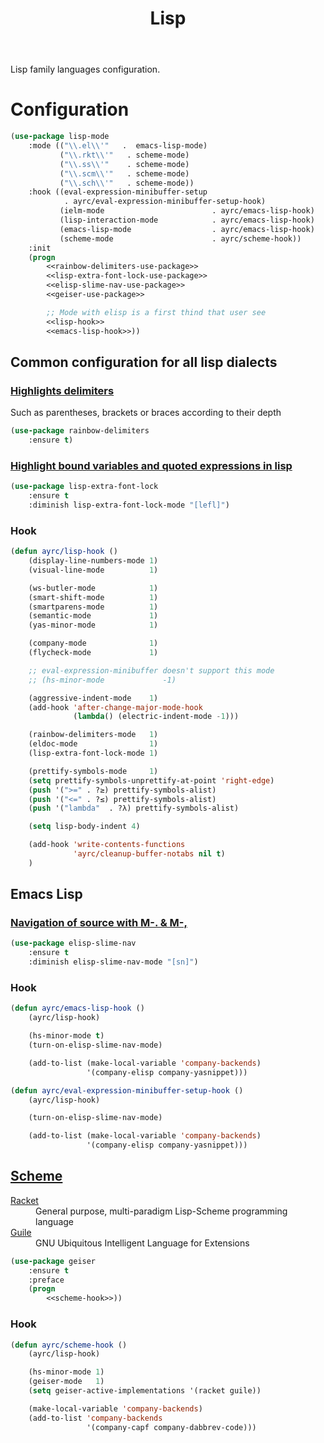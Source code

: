 #+TITLE: Lisp
#+OPTIONS: toc:nil num:nil ^:nil

Lisp family languages configuration.

* Configuration
   #+BEGIN_SRC emacs-lisp :noweb tangle
     (use-package lisp-mode
         :mode (("\\.el\\'"   .  emacs-lisp-mode)
                ("\\.rkt\\'"   . scheme-mode)
                ("\\.ss\\'"    . scheme-mode)
                ("\\.scm\\'"   . scheme-mode)
                ("\\.sch\\'"   . scheme-mode))
         :hook ((eval-expression-minibuffer-setup
                 . ayrc/eval-expression-minibuffer-setup-hook)
                (ielm-mode                        . ayrc/emacs-lisp-hook)
                (lisp-interaction-mode            . ayrc/emacs-lisp-hook)
                (emacs-lisp-mode                  . ayrc/emacs-lisp-hook)
                (scheme-mode                      . ayrc/scheme-hook))
         :init
         (progn
             <<rainbow-delimiters-use-package>>
             <<lisp-extra-font-lock-use-package>>
             <<elisp-slime-nav-use-package>>
             <<geiser-use-package>>

             ;; Mode with elisp is a first thind that user see
             <<lisp-hook>>
             <<emacs-lisp-hook>>))
   #+END_SRC

** Common configuration for all lisp dialects
*** [[https://github.com/Fanael/rainbow-delimiters][Highlights delimiters]]
    Such as parentheses, brackets or braces according to their depth

    #+NAME: rainbow-delimiters-use-package
    #+BEGIN_SRC emacs-lisp :tangle no :noweb yes
      (use-package rainbow-delimiters
          :ensure t)
    #+END_SRC

*** [[https://github.com/Lindydancer/lisp-extra-font-lock][Highlight bound variables and quoted expressions in lisp]]
    #+NAME: lisp-extra-font-lock-use-package
    #+BEGIN_SRC emacs-lisp :tangle no :noweb yes
      (use-package lisp-extra-font-lock
          :ensure t
          :diminish lisp-extra-font-lock-mode "[lefl]")
    #+END_SRC

*** Hook
    #+BEGIN_SRC emacs-lisp :tangle no :noweb-ref lisp-hook
      (defun ayrc/lisp-hook ()
          (display-line-numbers-mode 1)
          (visual-line-mode          1)

          (ws-butler-mode            1)
          (smart-shift-mode          1)
          (smartparens-mode          1)
          (semantic-mode             1)
          (yas-minor-mode            1)

          (company-mode              1)
          (flycheck-mode             1)

          ;; eval-expression-minibuffer doesn't support this mode
          ;; (hs-minor-mode             -1)

          (aggressive-indent-mode    1)
          (add-hook 'after-change-major-mode-hook
                    (lambda() (electric-indent-mode -1)))

          (rainbow-delimiters-mode   1)
          (eldoc-mode                1)
          (lisp-extra-font-lock-mode 1)

          (prettify-symbols-mode     1)
          (setq prettify-symbols-unprettify-at-point 'right-edge)
          (push '(">=" . ?≥) prettify-symbols-alist)
          (push '("<=" . ?≤) prettify-symbols-alist)
          (push '("lambda"  . ?λ) prettify-symbols-alist)

          (setq lisp-body-indent 4)

          (add-hook 'write-contents-functions
                    'ayrc/cleanup-buffer-notabs nil t)
          )
    #+END_SRC

** Emacs Lisp
*** [[https://github.com/purcell/elisp-slime-nav][Navigation of source with M-. & M-,]]
    #+NAME: elisp-slime-nav-use-package
    #+BEGIN_SRC emacs-lisp :tangle no :noweb yes
      (use-package elisp-slime-nav
          :ensure t
          :diminish elisp-slime-nav-mode "[sn]")
    #+END_SRC

*** Hook
    #+BEGIN_SRC emacs-lisp :tangle no :noweb-ref emacs-lisp-hook
      (defun ayrc/emacs-lisp-hook ()
          (ayrc/lisp-hook)

          (hs-minor-mode t)
          (turn-on-elisp-slime-nav-mode)

          (add-to-list (make-local-variable 'company-backends)
                       '(company-elisp company-yasnippet)))

      (defun ayrc/eval-expression-minibuffer-setup-hook ()
          (ayrc/lisp-hook)

          (turn-on-elisp-slime-nav-mode)

          (add-to-list (make-local-variable 'company-backends)
                       '(company-elisp company-yasnippet)))
    #+END_SRC

** [[http://www.nongnu.org/geiser/][Scheme]]
   #+NAME: scheme-system-prerequisites
   #+CAPTION: System prerequisites for Scheme packages
   - [[https://github.com/racket/racket][Racket]] :: General purpose, multi-paradigm Lisp-Scheme programming
               language
   - [[https://www.gnu.org/software/guile/][Guile]] :: GNU Ubiquitous Intelligent Language for Extensions

   #+NAME: geiser-use-package
   #+BEGIN_SRC emacs-lisp :tangle no :noweb yes
     (use-package geiser
         :ensure t
         :preface
         (progn
             <<scheme-hook>>))
   #+END_SRC

*** Hook
    #+BEGIN_SRC emacs-lisp :tangle no :noweb-ref scheme-hook
      (defun ayrc/scheme-hook ()
          (ayrc/lisp-hook)

          (hs-minor-mode 1)
          (geiser-mode   1)
          (setq geiser-active-implementations '(racket guile))

          (make-local-variable 'company-backends)
          (add-to-list 'company-backends
                       '(company-capf company-dabbrev-code)))
    #+END_SRC
